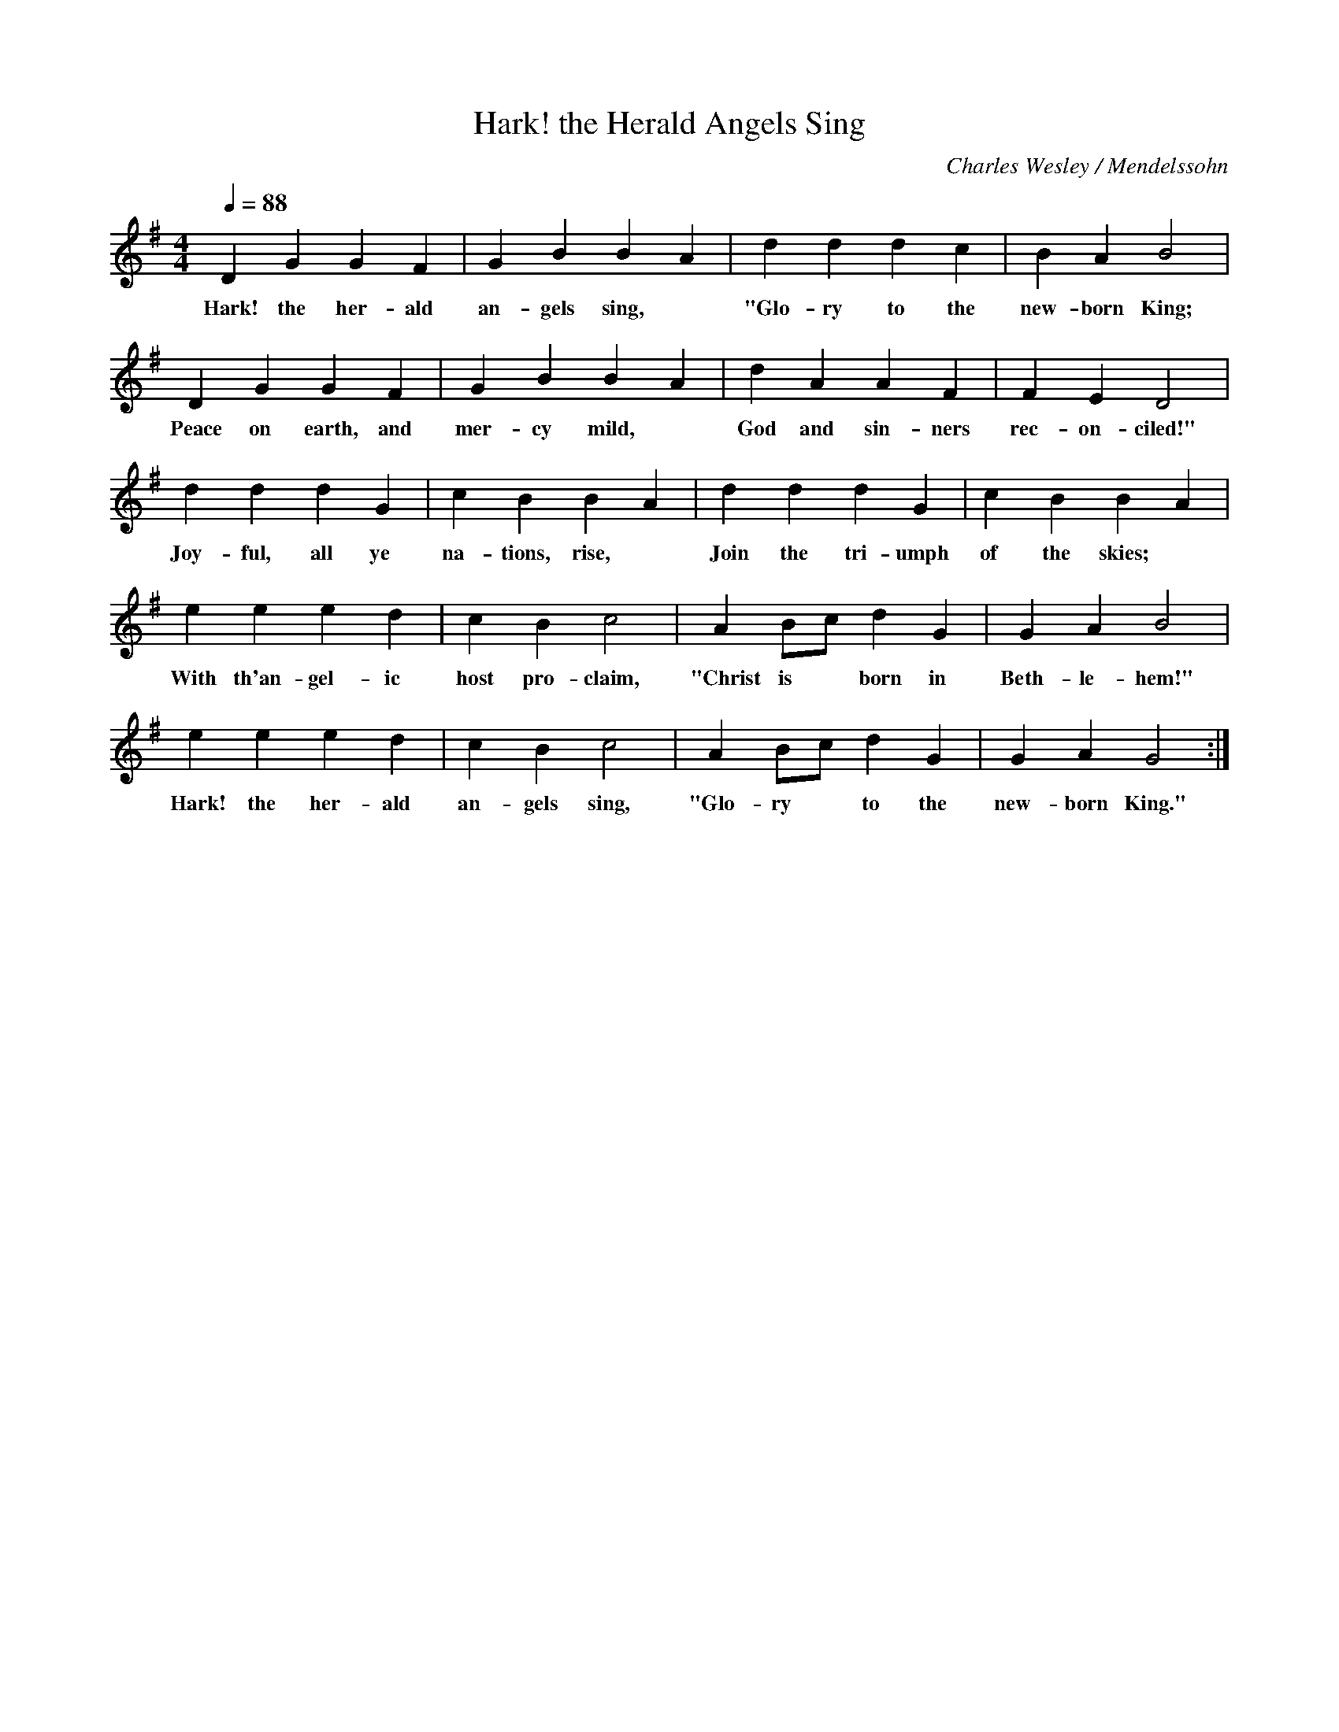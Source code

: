 X: 2
T:Hark! the Herald Angels Sing
C:Charles Wesley / Mendelssohn
M:4/4
L:1/4
Q:1/4=88
K:G
% abc lyrics transcription from cjholz,trotman,vmlane
D G G F | G B BA | d d d c |B A B2 |
w:Hark! the her-ald an-gels sing,* "Glo-ry to the new-born King;
D G G F | G B BA | d A A F | F E D2 |
w:Peace on earth, and mer-cy mild,* God and sin-ners rec-on-ciled!"
d d d G | c B BA | d d d G | c B BA |
w:Joy-ful, all ye na-tions, rise,* Join the tri-umph of the skies;*
e e e d | c B c2 | A B/2c/2 d G | G A B2 |
w:With th'an-gel-ic host pro-claim, "Christ is* born in Beth-le-hem!"
e e e d | c B c2 | A B/2c/2 d G | G A G2 :|
w:Hark! the her-ald an-gels sing, "Glo-ry* to the new-born King."